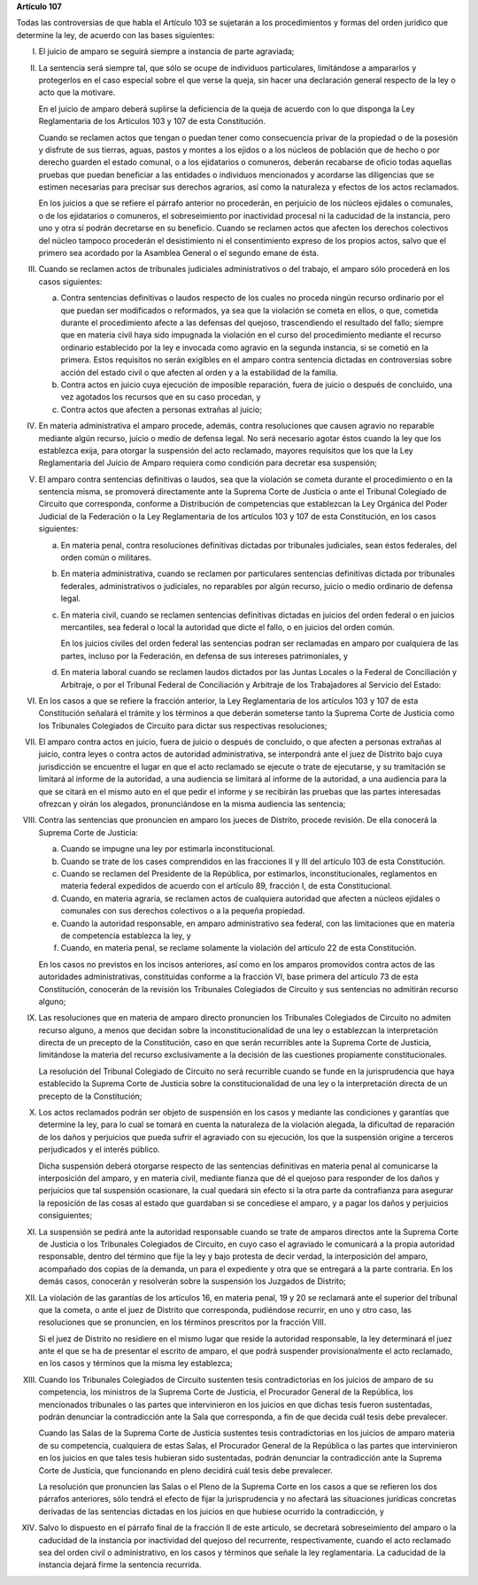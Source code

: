 **Artículo 107**

Todas las controversias de que habla el Artículo 103 se sujetarán a los
procedimientos y formas del orden jurídico que determine la ley, de
acuerdo con las bases siguientes:

I. El juicio de amparo se seguirá siempre a instancia de parte
   agraviada;

II. La sentencia será siempre tal, que sólo se ocupe de individuos
    particulares, limitándose a ampararlos y protegerlos en el caso
    especial sobre el que verse la queja, sin hacer una declaración
    general respecto de la ley o acto que la motivare.

    En el juicio de amparo deberá suplirse la deficiencia de la queja de
    acuerdo con lo que disponga la Ley Reglamentaria de los Artículos
    103 y 107 de esta Constitución.

    Cuando se reclamen actos que tengan o puedan tener como consecuencia
    privar de la propiedad o de la posesión y disfrute de sus tierras,
    aguas, pastos y montes a los ejidos o a los núcleos de población que
    de hecho o por derecho guarden el estado comunal, o a los
    ejidatarios o comuneros, deberán recabarse de oficio todas aquellas
    pruebas que puedan beneficiar a las entidades o individuos
    mencionados y acordarse las diligencias que se estimen necesarias
    para precisar sus derechos agrarios, así como la naturaleza y
    efectos de los actos reclamados.

    En los juicios a que se refiere el párrafo anterior no procederán,
    en perjuicio de los núcleos ejidales o comunales, o de los
    ejidatarios o comuneros, el sobreseimiento por inactividad procesal
    ni la caducidad de la instancia, pero uno y otra sí podrán
    decretarse en su beneficio. Cuando se reclamen actos que afecten los
    derechos colectivos del núcleo tampoco procederán el desistimiento
    ni el consentimiento expreso de los propios actos, salvo que el
    primero sea acordado por la Asamblea General o el segundo emane de
    ésta.

III. Cuando se reclamen actos de tribunales judiciales administrativos o
     del trabajo, el amparo sólo procederá en los casos siguientes:

     a. Contra sentencias definitivas o laudos respecto de los cuales no
        proceda ningún recurso ordinario por el que puedan ser
        modificados o reformados, ya sea que la violación se cometa en
        ellos, o que, cometida durante el procedimiento afecte a las
        defensas del quejoso, trascendiendo el resultado del fallo;
        siempre que en materia civil haya sido impugnada la violación en
        el curso del procedimiento mediante el recurso ordinario
        establecido por la ley e invocada como agravio en la segunda
        instancia, si se cometió en la primera. Estos requisitos no
        serán exigibles en el amparo contra sentencia dictadas en
        controversias sobre acción del estado civil o que afecten al
        orden y a la estabilidad de la familia.

     b. Contra actos en juicio cuya ejecución de imposible reparación,
        fuera de juicio o después de concluido, una vez agotados los
        recursos que en su caso procedan, y

     c. Contra actos que afecten a personas extrañas al juicio;

IV. En materia administrativa el amparo procede, además, contra
    resoluciones que causen agravio no reparable mediante algún recurso,
    juicio o medio de defensa legal. No será necesario agotar éstos
    cuando la ley que los establezca exija, para otorgar la suspensión
    del acto reclamado, mayores requisitos que los que la Ley
    Reglamentaria del Juicio de Amparo requiera como condición para
    decretar esa suspensión;

V. El amparo contra sentencias definitivas o laudos, sea que la
   violación se cometa durante el procedimiento o en la sentencia misma,
   se promoverá directamente ante la Suprema Corte de Justicia o ante el
   Tribunal Colegiado de Circuito que corresponda, conforme a
   Distribución de competencias que establezcan la Ley Orgánica del
   Poder Judicial de la Federación o la Ley Reglamentaria de los
   artículos 103 y 107 de esta Constitución, en los casos siguientes:

   a. En materia penal, contra resoluciones definitivas dictadas por
      tribunales judiciales, sean éstos federales, del orden común o
      militares.

   b. En materia administrativa, cuando se reclamen por particulares
      sentencias definitivas dictada por tribunales federales,
      administrativos o judiciales, no reparables por algún recurso,
      juicio o medio ordinario de defensa legal.

   c. En materia civil, cuando se reclamen sentencias definitivas
      dictadas en juicios del orden federal o en juicios mercantiles,
      sea federal o local la autoridad que dicte el fallo, o en juicios
      del orden común.

      En los juicios civiles del orden federal las sentencias podran ser
      reclamadas en amparo por cualquiera de las partes, incluso por la
      Federación, en defensa de sus intereses patrimoniales, y

   d. En materia laboral cuando se reclamen laudos dictados por las
      Juntas Locales o la Federal de Conciliación y Arbitraje, o por el
      Tribunal Federal de Conciliación y Arbitraje de los Trabajadores
      al Servicio del Estado:

VI. En los casos a que se refiere la fracción anterior, la Ley
    Reglamentaria de los artículos 103 y 107 de esta Constitución
    señalará el trámite y los términos a que deberán someterse tanto la
    Suprema Corte de Justicia como los Tribunales Colegiados de Circuito
    para dictar sus respectivas resoluciones;

VII. El amparo contra actos en juicio, fuera de juicio o después de
     concluido, o que afecten a personas extrañas al juicio, contra
     leyes o contra actos de autoridad administrativa, se interpondrá
     ante el juez de Distrito bajo cuya jurisdicción se encuentre el
     lugar en que el acto reclamado se ejecute o trate de ejecutarse, y
     su tramitación se limitará al informe de la autoridad, a una
     audiencia se limitará al informe de la autoridad, a una audiencia
     para la que se citará en el mismo auto en el que pedir el informe y
     se recibirán las pruebas que las partes interesadas ofrezcan y
     oirán los alegados, pronunciándose en la misma audiencia las
     sentencia;

VIII. Contra las sentencias que pronuncien en amparo los jueces de
      Distrito, procede revisión. De ella conocerá la Suprema Corte de
      Justicia:

      a. Cuando se impugne una ley por estimarla inconstitucional.

      b. Cuando se trate de los cases comprendidos en las fracciones II
         y III del artículo 103 de esta Constitución.

      c. Cuando se reclamen del Presidente de la República, por
         estimarlos, inconstitucionales, reglamentos en materia federal
         expedidos de acuerdo con el artículo 89, fracción I, de esta
         Constitucional.

      d. Cuando, en materia agraria, se reclamen actos de cualquiera
         autoridad que afecten a núcleos ejidales o comunales con sus
         derechos colectivos o a la pequeña propiedad.

      e. Cuando la autoridad responsable, en amparo administrativo sea
         federal, con las limitaciones que en materia de competencia
         establezca la ley, y

      f. Cuando, en materia penal, se reclame solamente la violación del
         artículo 22 de esta Constitución.

      En los casos no previstos en los incisos anteriores, así como en
      los amparos promovidos contra actos de las autoridades
      administrativas, constituidas conforme a la fracción VI, base
      primera del artículo 73 de esta Constitución, conocerán de la
      revisión los Tribunales Colegiados de Circuito y sus sentencias no
      admitirán recurso alguno;

IX. Las resoluciones que en materia de amparo directo pronuncien los
    Tribunales Colegiados de Circuito no admiten recurso alguno, a menos
    que decidan sobre la inconstitucionalidad de una ley o establezcan
    la interpretación directa de un precepto de la Constitución, caso en
    que serán recurribles ante la Suprema Corte de Justicia, limitándose
    la materia del recurso exclusivamente a la decisión de las
    cuestiones propiamente constitucionales.

    La resolución del Tribunal Colegiado de Circuito no será recurrible
    cuando se funde en la jurisprudencia que haya establecido la Suprema
    Corte de Justicia sobre la constitucionalidad de una ley o la
    interpretación directa de un precepto de la Constitución;

X. Los actos reclamados podrán ser objeto de suspensión en los casos y
   mediante las condiciones y garantías que determine la ley, para lo
   cual se tomará en cuenta la naturaleza de la violación alegada, la
   dificultad de reparación de los daños y perjuicios que pueda sufrir
   el agraviado con su ejecución, los que la suspensión origine a
   terceros perjudicados y el interés público.

   Dicha suspensión deberá otorgarse respecto de las sentencias
   definitivas en materia penal al comunicarse la interposición del
   amparo, y en materia civil, mediante fianza que dé el quejoso para
   responder de los daños y perjuicios que tal suspensión ocasionare, la
   cual quedará sin efecto si la otra parte da contrafianza para
   asegurar la reposición de las cosas al estado que guardaban si se
   concediese el amparo, y a pagar los daños y perjuicios consiguientes;

XI. La suspensión se pedirá ante la autoridad responsable cuando se
    trate de amparos directos ante la Suprema Corte de Justicia o los
    Tribunales Colegiados de Circuito, en cuyo caso el agraviado le
    comunicará a la propia autoridad responsable, dentro del término que
    fije la ley y bajo protesta de decir verdad, la interposición del
    amparo, acompañado dos copias de la demanda, un para el expediente y
    otra que se entregará a la parte contraria. En los demás casos,
    conocerán y resolverán sobre la suspensión los Juzgados de Distrito;

XII. La violación de las garantías de los artículos 16, en materia
     penal, 19 y 20 se reclamará ante el superior del tribunal que la
     cometa, o ante el juez de Distrito que corresponda, pudiéndose
     recurrir, en uno y otro caso, las resoluciones que se pronuncien,
     en los términos prescritos por la fracción VIII.

     Si el juez de Distrito no residiere en el mismo lugar que reside la
     autoridad responsable, la ley determinará el juez ante el que se ha
     de presentar el escrito de amparo, el que podrá suspender
     provisionalmente el acto reclamado, en los casos y términos que la
     misma ley establezca;

XIII. Cuando los Tribunales Colegiados de Circuito sustenten tesis
      contradictorias en los juicios de amparo de su competencia, los
      ministros de la Suprema Corte de Justicia, el Procurador General
      de la República, los mencionados tribunales o las partes que
      intervinieron en los juicios en que dichas tesis fueron
      sustentadas, podrán denunciar la contradicción ante la Sala que
      corresponda, a fin de que decida cuál tesis debe prevalecer.

      Cuando las Salas de la Suprema Corte de Justicia sustentes tesis
      contradictorias en los juicios de amparo materia de su
      competencia, cualquiera de estas Salas, el Procurador General de
      la República o las partes que intervinieron en los juicios en que
      tales tesis hubieran sido sustentadas, podrán denunciar la
      contradicción ante la Suprema Corte de Justicia, que funcionando
      en pleno decidirá cuál tesis debe prevalecer.

      La resolución que pronuncien las Salas o el Pleno de la Suprema
      Corte en los casos a que se refieren los dos párrafos anteriores,
      sólo tendrá el efecto de fijar la jurisprudencia y no afectará las
      situaciones jurídicas concretas derivadas de las sentencias
      dictadas en los juicios en que hubiese ocurrido la contradicción,
      y

XIV. Salvo lo dispuesto en el párrafo final de la fracción II de este
     artículo, se decretará sobreseimiento del amparo o la caducidad de
     la instancia por inactividad del quejoso del recurrente,
     respectivamente, cuando el acto reclamado sea del orden civil o
     administrativo, en los casos y términos que señale la ley
     reglamentaria. La caducidad de la instancia dejará firme la
     sentencia recurrida.
